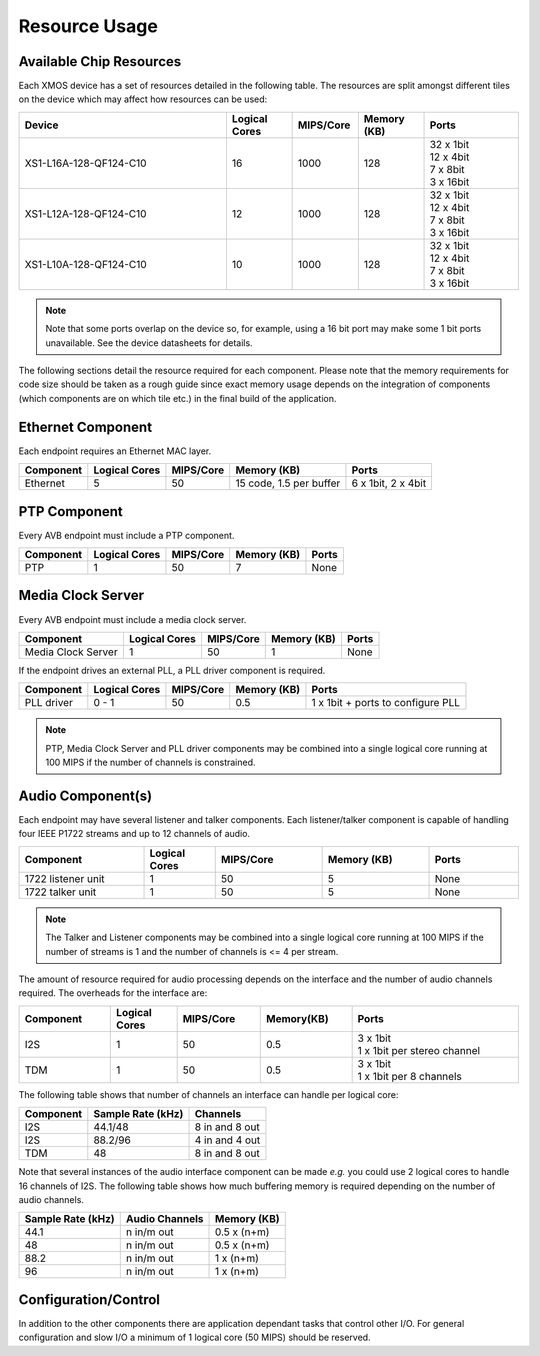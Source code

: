 .. _sec_resource:

Resource Usage
--------------

Available Chip Resources
++++++++++++++++++++++++

Each XMOS device has a set of resources detailed in the following
table. The resources are split amongst different tiles on the device
which may affect how resources can be used:

.. list-table::
 :header-rows: 1
 :widths: 22 7 7 7 10

 * - Device
   - Logical Cores
   - MIPS/Core
   - Memory (KB)
   - Ports
 * - XS1-L16A-128-QF124-C10
   - 16
   - 1000
   - 128
   - | 32 x 1bit
     | 12 x 4bit
     | 7 x 8bit
     | 3 x 16bit
 * - XS1-L12A-128-QF124-C10
   - 12
   - 1000
   - 128
   - | 32 x 1bit
     | 12 x 4bit
     | 7 x 8bit
     | 3 x 16bit
 * - XS1-L10A-128-QF124-C10
   - 10
   - 1000
   - 128
   - | 32 x 1bit
     | 12 x 4bit
     | 7 x 8bit
     | 3 x 16bit

.. note::
 
   Note that some ports overlap on the device so, for example,
   using a 16 bit port may make some 1 bit ports unavailable. See
   the device datasheets for details.

The following sections detail the resource required for each
component. Please note that the memory requirements for code size
should be taken as a rough guide since exact memory usage depends
on the integration of components (which components are on which
tile etc.) in the final build of the application.

Ethernet Component
++++++++++++++++++

Each endpoint requires an Ethernet MAC layer.

.. list-table::
  :header-rows: 1

  * - Component 
    - Logical Cores 
    - MIPS/Core       
    - Memory (KB)           
    - Ports
  * - Ethernet 
    - 5
    - 50 
    - 15 code, 1.5 per buffer
    - 6 x 1bit, 2 x 4bit

PTP Component
+++++++++++++

Every AVB endpoint must include a PTP component.

.. list-table::
  :header-rows: 1

  * - Component 
    - Logical Cores 
    - MIPS/Core       
    - Memory (KB)           
    - Ports
  * - PTP
    - 1
    - 50
    - 7
    - None


Media Clock Server
++++++++++++++++++

Every AVB endpoint must include a media clock server.

.. list-table::
  :header-rows: 1

  * - Component 
    - Logical Cores 
    - MIPS/Core       
    - Memory (KB)
    - Ports
  * - Media Clock Server
    - 1
    - 50
    - 1
    - None

If the endpoint drives an external PLL, a PLL driver component
is required.

.. list-table::
  :header-rows: 1

  * - Component 
    - Logical Cores 
    - MIPS/Core       
    - Memory (KB)           
    - Ports
  * - PLL driver
    - 0 - 1
    - 50
    - 0.5
    - 1 x 1bit + ports to configure PLL

.. note::
 
   PTP, Media Clock Server and PLL driver components may be combined into a single logical core running at 100 MIPS if
   the number of channels is constrained.


Audio Component(s)
++++++++++++++++++

Each endpoint may have several listener and talker components. Each
listener/talker component is capable of handling four IEEE P1722
streams and up to 12 channels of audio.

.. list-table::
  :header-rows: 1
  :widths: 14 8 12 12 10

  * - Component 
    - Logical Cores 
    - MIPS/Core       
    - Memory (KB)           
    - Ports
  * - 1722 listener unit
    - 1
    - 50
    - 5
    - None
  * - 1722 talker unit
    - 1
    - 50
    - 5
    - None

.. note::
 
   The Talker and Listener components may be combined into a single logical core running at 100 MIPS if
   the number of streams is 1 and the number of channels is <= 4 per stream.

The amount of resource required for audio processing depends on the
interface and the number of audio channels required. The overheads
for the interface are:


.. list-table::
  :header-rows: 1
  :widths: 11 8 10 11 20

  * - Component 
    - Logical Cores 
    - MIPS/Core       
    - Memory(KB)            
    - Ports
  * - I2S
    - 1
    - 50
    - 0.5
    - | 3 x 1bit 
      | 1 x 1bit per stereo channel
  * - TDM
    - 1
    - 50
    - 0.5
    - | 3 x 1bit 
      | 1 x 1bit per 8 channels

The following table shows that number of channels an interface can
handle per logical core:

.. list-table::
  :header-rows: 1

  * - Component 
    - Sample Rate (kHz)
    - Channels
  * - I2S
    - 44.1/48       
    - 8 in and 8 out
  * - I2S
    - 88.2/96       
    - 4 in and 4 out
  * - TDM
    - 48       
    - 8 in and 8 out


Note that several instances of the audio interface component
can be made *e.g.* you could use 2 logical cores to handle 16 channels 
of I2S. The following table shows how much buffering
memory is required depending on the number of audio channels.

.. list-table::
 :header-rows: 1

 * - Sample Rate (kHz)
   - Audio Channels
   - Memory (KB)
 * - 44.1
   - n in/m out
   - 0.5 x (n+m)
 * - 48
   - n in/m out
   - 0.5 x (n+m)
 * - 88.2
   - n in/m out
   - 1 x (n+m)
 * - 96
   - n in/m out
   - 1 x (n+m)

Configuration/Control
+++++++++++++++++++++

In addition to the other components 
there are application dependant tasks that control
other I/O. For general configuration and slow I/O a minimum of
1 logical core (50 MIPS) should be reserved.


